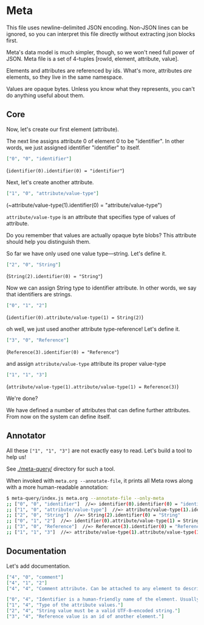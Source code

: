 * Meta

This file uses newline-delimited JSON encoding.
Non-JSON lines can be ignored, so you can interpret this file directly without extracting json blocks first.

Meta's data model is much simpler, though, so we won't need full power of JSON.
Meta file is a set of 4-tuples [rowId, element, attribute, value].

Elements and attributes are referenced by ids.
What's more, attributes /are/ elements, so they live in the same namespace.

Values are opaque bytes. Unless you know what they represents, you can't do anything useful about them.

** Core

Now, let's create our first element (attribute).

The next line assigns attribute 0 of element 0 to be "identifier". In other words, we just assigned identifier "identifier" to itself.
#+begin_src json
["0", "0", "identifier"]
#+end_src
(~identifier(0).identifier(0) = "identifier"~)

Next, let's create another attribute.
#+begin_src json
["1", "0", "attribute/value-type"]
#+end_src
(~attribute/value-type(1).identifier(0) = "attribute/value-type")

~attribute/value-type~ is an attribute that specifies type of values of attribute.

Do you remember that values are actually opaque byte blobs? This attribute should help you distinguish them.

So far we have only used one value type—string. Let's define it.
#+begin_src json
["2", "0", "String"]
#+end_src
(~String(2).identifier(0) = "String"~)

Now we can assign String type to identifier attribute. In other words, we say that identifiers are strings.
#+begin_src json
["0", "1", "2"]
#+end_src
(~identifier(0).attribute/value-type(1) = String(2)~)

oh well, we just used another attribute type-reference! Let's define it.
#+begin_src json
["3", "0", "Reference"]
#+end_src
(~Reference(3).identifier(0) = "Reference"~)

and assign ~attribute/value-type~ attribute its proper value-type
#+begin_src json
["1", "1", "3"]
#+end_src
(~attribute/value-type(1).attribute/value-type(1) = Reference(3)~)

We're done?

We have defined a number of attributes that can define further attributes.
From now on the system can define itself.

** Annotator

All these ~["1", "1", "3"]~ are not exactly easy to read.
Let's build a tool to help us!

See [[./meta-query/]] directory for such a tool.

When invoked with ~meta.org --annotate-file~, it prints all Meta rows along with a more human-readable annotation:

#+begin_src sh
$ meta-query/index.js meta.org --annotate-file --only-meta
;; ["0", "0", "identifier"]  //=> identifier(0).identifier(0) = "identifier"
;; ["1", "0", "attribute/value-type"]  //=> attribute/value-type(1).identifier(0) = "attribute/value-type"
;; ["2", "0", "String"]  //=> String(2).identifier(0) = "String"
;; ["0", "1", "2"]  //=> identifier(0).attribute/value-type(1) = String(2)
;; ["3", "0", "Reference"]  //=> Reference(3).identifier(0) = "Reference"
;; ["1", "1", "3"]  //=> attribute/value-type(1).attribute/value-type(1) = Reference(3)
#+end_src

** Documentation

Let's add documentation.
#+begin_src json
["4", "0", "comment"]
["4", "1", "2"]
["4", "4", "Comment attribute. Can be attached to any element to describe its meaning and add useful notes."]

["0", "4", "Identifier is a human-friendly name of the element. Usually assumed to be unique, so you could find element by its identifier."]
["1", "4", "Type of the attribute values."]
["2", "4", "String value must be a valid UTF-8–encoded string."]
["3", "4", "Reference value is an id of another element."]
#+end_src

# #+begin_src json
# ["5", "0", "type"]
# ["5", "4", "Type of the element."]
# ["5", "1", "3"]
# 
# ["6", "0", "Type"]
# ["6", "4", "Element describes a type."]
# ["6", "5", "6"]
# 
# ["7", "0", "Attribute"]
# ["7", "4", "Element describes an attribute."]
# ["7", "5", "6"]
# #+end_src
# 
# assing types to other elements
# #+begin_src json
# # ["0", "5", ]
# #+end_src
